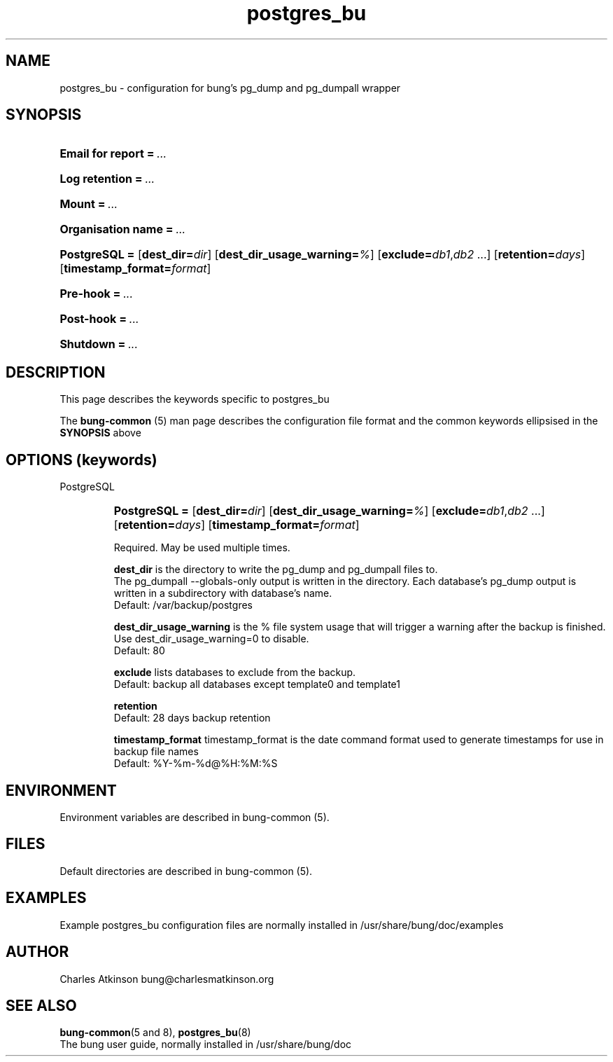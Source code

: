 .ig
Copyright (C) 2021 Charles Atkinson

Permission is granted to make and distribute verbatim copies of this
manual provided the copyright notice and this permission notice are
preserved on all copies.

Permission is granted to copy and distribute modified versions of this
manual under the conditions for verbatim copying, provided that the
entire resulting derived work is distributed under the terms of a
permission notice identical to this one.

Permission is granted to copy and distribute translations of this
manual into another language, under the above conditions for modified
versions, except that this permission notice may be included in
translations approved by the Free Software Foundation instead of in
the original English.
..
.\" No adjustment (ragged right)
.na\" No adjusting text
.nh\" No hyphenation
.TH postgres_bu 5 "3 Aug 2022" "Auroville" "Version 3.2.6"
.SH NAME
postgres_bu \- configuration for bung's pg_dump and pg_dumpall wrapper
.SH SYNOPSIS
.HP
\fBEmail for report\fB\~=\~\fI...
.HP
\fBLog retention\fB\~=\~\fI...
.HP
\fBMount\fB\~=\~\fI...
.HP
\fBOrganisation name\fB\~=\~\fI...
.HP
\fBPostgreSQL\~= \fR[\fBdest_dir=\fIdir\fR] \fR[\fBdest_dir_usage_warning=\fI%\fR] \fR[\fBexclude=\fIdb1\fR,\fIdb2\fR\~...] \fR[\fBretention=\fIdays\fR] \fR[\fBtimestamp_format=\fIformat\fR]
.HP
\fBPre-hook\fB\~=\~\fI... 
.HP
\fBPost-hook\fB\~=\~\fI...
.HP
\fBShutdown\fB\~=\~\fI...
.HP
.SH DESCRIPTION
This page describes the keywords specific to postgres_bu
.P
The \fBbung-common\fR (5) man page describes
the configuration file format
and the common keywords ellipsised in the \fBSYNOPSIS\fR above
.SH OPTIONS (keywords)
.TP
PostgreSQL
.RS
.HP
.nh
\fBPostgreSQL\~=
\fR[\fBdest_dir=\fIdir\fR]
\fR[\fBdest_dir_usage_warning=\fI%\fR]
\fR[\fBexclude=\fIdb1\fR,\fIdb2\fR\~...]
\fR[\fBretention=\fIdays\fR]
\fR[\fBtimestamp_format=\fIformat\fR]
.P
Required.
May be used multiple times.
.P
\fBdest_dir\fR is the directory to write the pg_dump and pg_dumpall files to.
.br
The pg_dumpall --globals-only output is written in the directory.
Each database's pg_dump output is written in a subdirectory with database's name.
.br
Default: /var/backup/postgres
.P
\fBdest_dir_usage_warning\fR is the % file system usage that will trigger a warning
after the backup is finished.
.br
Use dest_dir_usage_warning=0 to disable.
.br
Default: 80
.P
\fBexclude\fR lists databases to exclude from the backup.
.br
Default: backup all databases except template0 and template1
.P
\fBretention\fR
.br
Default: 28 days backup retention
.P
\fBtimestamp_format\fR timestamp_format is the date command format used to
generate timestamps for use in backup file names
.br
Default: %Y-%m-%d@%H:%M:%S
.RE
.
.SH ENVIRONMENT
Environment variables are described in bung-common (5).
.SH FILES
Default directories are described in bung-common (5).
.SH EXAMPLES
Example postgres_bu configuration files are
normally installed in /usr/share/bung/doc/examples
.SH AUTHOR
Charles Atkinson bung@charlesmatkinson.org
.SH SEE ALSO
\fBbung-common\fR(5 and 8),
\fBpostgres_bu\fR(8)
.br
The bung user guide,
normally installed in /usr/share/bung/doc
